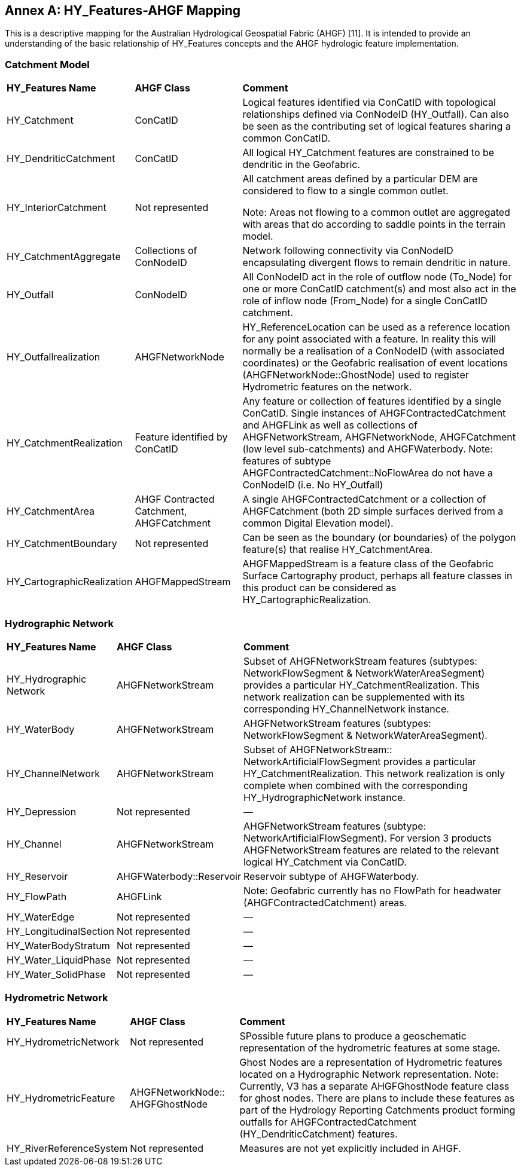 [appendix]
:appendix-caption: Annex
== HY_Features-AHGF Mapping

This is a descriptive mapping for the Australian Hydrological Geospatial Fabric (AHGF) [11]. It is intended to provide an understanding of the basic relationship of HY_Features concepts and the AHGF hydrologic feature implementation.

[#annexC_1]
=== Catchment Model


[cols="1,2,6"]
|===
|*HY_Features Name*|*AHGF Class*|*Comment*
|HY_Catchment|ConCatID|Logical features identified via ConCatID with topological relationships defined via ConNodeID (HY_Outfall). Can also be seen as the contributing set of logical features sharing a common ConCatID.
|HY_DendriticCatchment|ConCatID|All logical HY_Catchment features are constrained to be dendritic in the Geofabric.
|HY_InteriorCatchment|Not represented|All catchment areas defined by a particular DEM are considered to flow to a single common outlet. 

Note: Areas not flowing to a common outlet are aggregated with areas that do according to saddle points in the terrain model.
|HY_CatchmentAggregate|Collections of ConNodeID|Network following connectivity via ConNodeID encapsulating divergent flows to remain dendritic in nature.
|HY_Outfall|ConNodeID|All ConNodeID act in the role of outflow node (To_Node) for one or more ConCatID catchment(s) and most also act in the role of inflow node (From_Node) for a single ConCatID catchment.
|HY_Outfallrealization|AHGFNetworkNode|HY_ReferenceLocation can be used as a reference location for any point associated with a feature. In reality this will normally be a realisation of a ConNodeID (with associated coordinates) or the Geofabric realisation of event locations (AHGFNetworkNode::GhostNode) used to register Hydrometric features on the network.
|HY_CatchmentRealization|Feature identified by ConCatID|Any feature or collection of features identified by a single ConCatID. Single instances of AHGFContractedCatchment and AHGFLink as well as collections of AHGFNetworkStream, AHGFNetworkNode, AHGFCatchment (low level sub-catchments) and AHGFWaterbody. Note: features of subtype AHGFContractedCatchment::NoFlowArea do not have a ConNodeID (i.e. No HY_Outfall)
|HY_CatchmentArea|AHGF Contracted Catchment, AHGFCatchment|A single AHGFContractedCatchment or a collection of AHGFCatchment (both 2D simple surfaces derived from a common Digital Elevation model).
|HY_CatchmentBoundary|Not represented|Can be seen as the boundary (or boundaries) of the polygon feature(s) that realise HY_CatchmentArea.
|HY_CartographicRealization|AHGFMappedStream|AHGFMappedStream is a feature class of the Geofabric Surface Cartography product, perhaps all feature classes in this product can be considered as HY_CartographicRealization.
|===

[#annexC_2]
=== Hydrographic Network

[cols="1,2,6"]
|===
|*HY_Features Name*|*AHGF Class*|*Comment*
|HY_Hydrographic Network|AHGFNetworkStream|Subset of AHGFNetworkStream features (subtypes: NetworkFlowSegment & NetworkWaterAreaSegment) provides a particular HY_CatchmentRealization. This network realization can be supplemented with its corresponding HY_ChannelNetwork instance.
|HY_WaterBody|AHGFNetworkStream|AHGFNetworkStream features (subtypes: NetworkFlowSegment & NetworkWaterAreaSegment).
|HY_ChannelNetwork|AHGFNetworkStream|Subset of AHGFNetworkStream:: NetworkArtificialFlowSegment provides a particular HY_CatchmentRealization. This network realization is only complete when combined with the corresponding HY_HydrographicNetwork instance.
|HY_Depression|Not represented|—
|HY_Channel|AHGFNetworkStream|AHGFNetworkStream features (subtype: NetworkArtificialFlowSegment). For version 3 products AHGFNetworkStream features are related to the relevant logical HY_Catchment via ConCatID.
|HY_Reservoir|AHGFWaterbody::Reservoir|Reservoir subtype of AHGFWaterbody. 
|HY_FlowPath|AHGFLink|Note: Geofabric currently has no FlowPath for headwater (AHGFContractedCatchment) areas.
|HY_WaterEdge|Not represented|—
|HY_LongitudinalSection|Not represented|—
|HY_WaterBodyStratum|Not represented|—
|HY_Water_LiquidPhase|Not represented|—
|HY_Water_SolidPhase|Not represented|—
|===

[#annexC_3]
=== Hydrometric Network

[cols="1,2,6"]
|===
|*HY_Features Name*|*AHGF Class*|*Comment*
|HY_HydrometricNetwork|Not represented|SPossible future plans to produce a geoschematic representation of the hydrometric features at some stage.
|HY_HydrometricFeature|AHGFNetworkNode:: AHGFGhostNode|Ghost Nodes are a representation of Hydrometric features located on a Hydrographic Network representation. Note: Currently, V3 has a separate AHGFGhostNode feature class for ghost nodes. There are plans to include these features as part of the Hydrology Reporting Catchments product forming outfalls for AHGFContractedCatchment (HY_DendriticCatchment) features.
|HY_RiverReferenceSystem|Not represented|Measures are not yet explicitly included in AHGF.
|HY_IndirectPostition|Measures are not yet explicitly included in AHGF.
|===